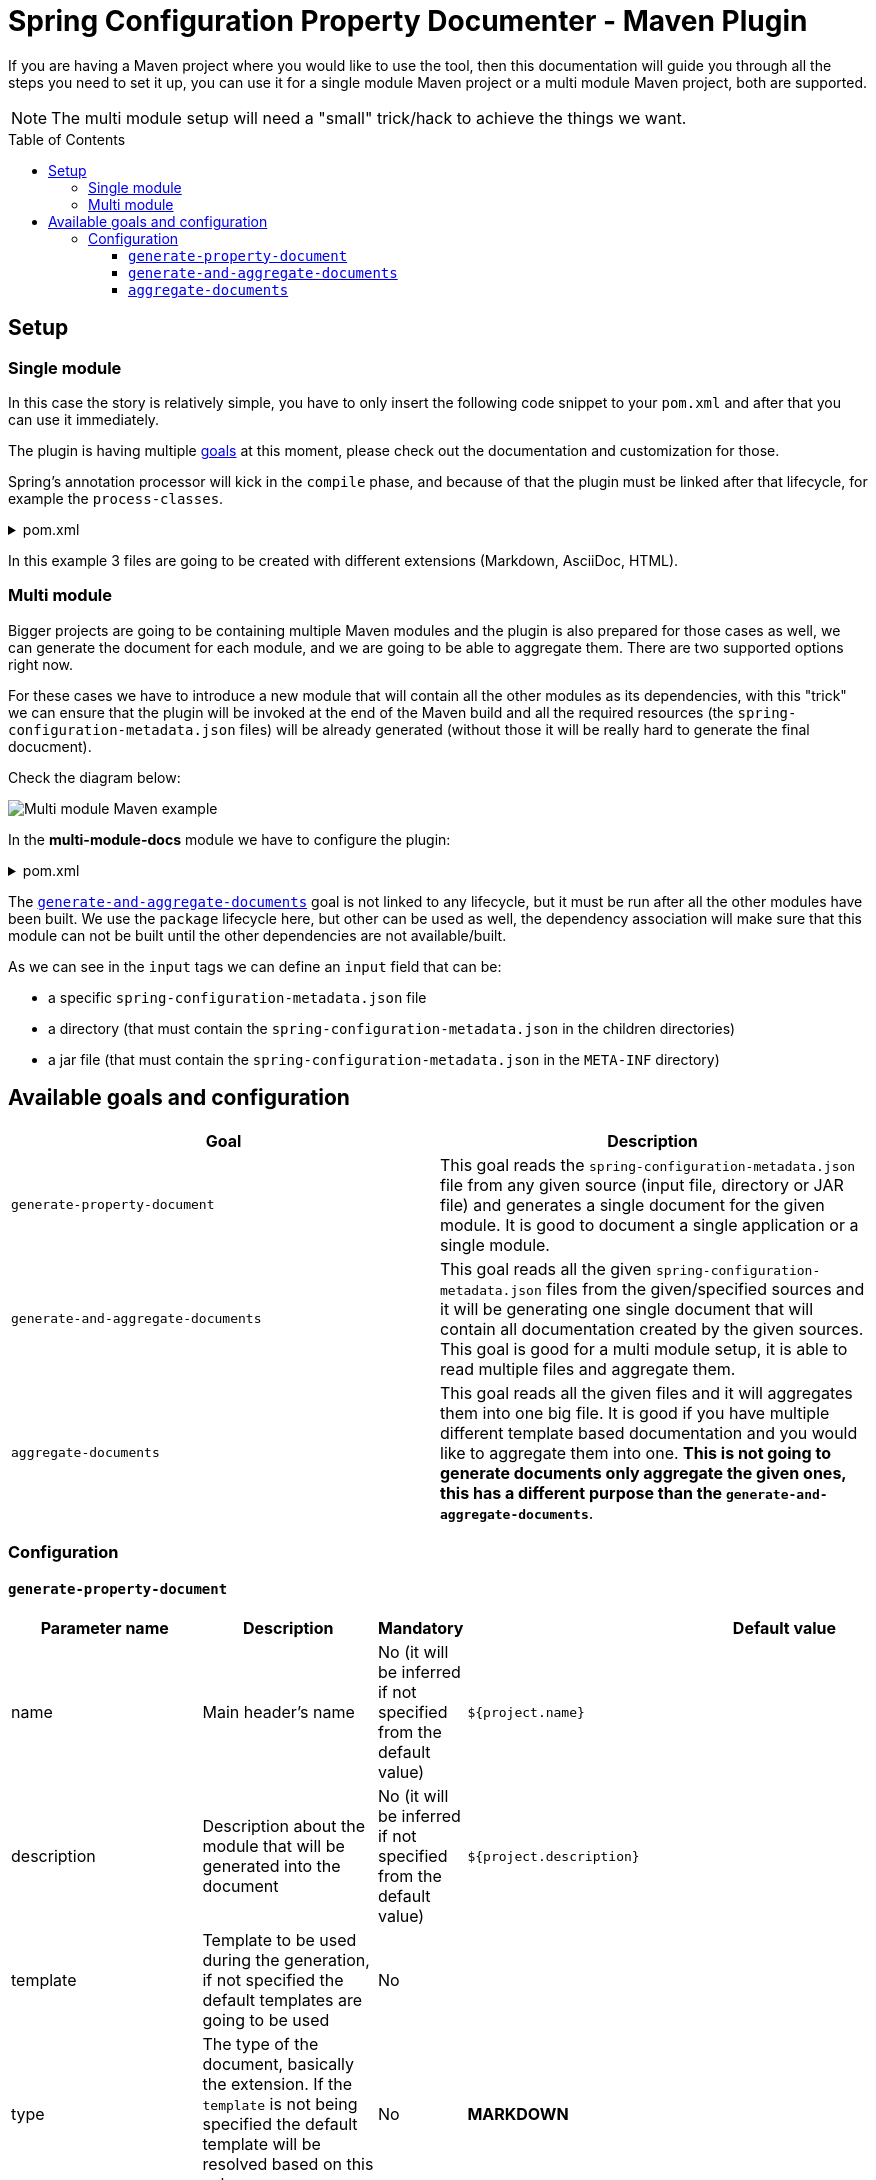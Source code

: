 [#header]
= Spring Configuration Property Documenter - Maven Plugin
:toc:
:toc-placement!:
:toclevels: 4

If you are having a Maven project where you would like to use the tool, then this documentation will guide you through all the steps you need to set it up, you can use it for a single module Maven project or a multi module Maven project, both are supported.

NOTE: The multi module setup will need a "small" trick/hack to achieve the things we want.

toc::[]

== Setup

=== Single module
In this case the story is relatively simple, you have to only insert the following code snippet to your `pom.xml` and after that you can use it immediately.

The plugin is having multiple <<available-goals-and-config, goals>> at this moment, please check out the documentation and customization for those.

Spring's annotation processor will kick in the `compile` phase, and because of that the plugin must be linked after that lifecycle, for example the `process-classes`.

.pom.xml
[%collapsible]
====
[source,xml]
----
 <build>
        <plugins>
            ...
            <plugin>
                <groupId>org.rodnansol</groupId>
                <artifactId>spring-configuration-property-documenter-maven-plugin</artifactId>
                <version>latest-version</version>
                <executions>
                    <execution>
                        <id>generate-adoc</id>
                        <phase>process-classes</phase>
                        <goals>
                            <goal>generate-property-document</goal>
                        </goals>
                        <configuration>
                            <type>ADOC</type>
                        </configuration>
                    </execution>
                    <execution>
                        <id>generate-markdown</id>
                        <phase>process-classes</phase>
                        <goals>
                            <goal>generate-property-document</goal>
                        </goals>
                        <configuration>
                            <type>MARKDOWN</type>
                        </configuration>
                    </execution>
                    <execution>
                        <id>generate-html</id>
                        <phase>process-classes</phase>
                        <goals>
                            <goal>generate-property-document</goal>
                        </goals>
                        <configuration>
                            <type>HTML</type>
                        </configuration>
                    </execution>
                </executions>
            </plugin>
        ...
        </plugins>
    </build>
----
====

In this example 3 files are going to be created with different extensions (Markdown, AsciiDoc, HTML).

=== Multi module
Bigger projects are going to be containing multiple Maven modules and the plugin is also prepared for those cases as well, we can generate the document for each module, and we are going to be able to aggregate them. There are two supported options right now.

For these cases we have to introduce a new module that will contain all the other modules as its dependencies, with this "trick" we can ensure that the plugin will be invoked at the end of the Maven build and all the required resources (the `spring-configuration-metadata.json` files) will be already generated (without those it will be really hard to generate the final docucment).

Check the diagram below:

image::img/multi-module-maven-setup.png[Multi module Maven example]

// [graphviz]
// ....
// digraph "G" {
//   node [shape="box",style="rounded",fontname="Helvetica",fontsize="14"]
//   edge [fontsize="10",fontname="Helvetica"]
//
//   // Node Definitions:
//   "org.rodnansol.example:multi-module-c"[label=<multi-module-c>]
//   "org.rodnansol.example:multi-module-docs"[label=<multi-module-docs>]
//   "org.rodnansol.example:multi-module"[label=<multi-module>]
//   "org.rodnansol.example:multi-module-a"[label=<multi-module-a>]
//   "org.rodnansol.example:multi-module-b"[label=<multi-module-b>]
//
//   // Edge Definitions:
//   "org.rodnansol.example:multi-module-a" -> "org.rodnansol.example:multi-module-docs"[style="solid"]
//   "org.rodnansol.example:multi-module-b" -> "org.rodnansol.example:multi-module-docs"[style="solid"]
//   "org.rodnansol.example:multi-module-c" -> "org.rodnansol.example:multi-module-docs"[style="solid"]
//   "org.rodnansol.example:multi-module" -> "org.rodnansol.example:multi-module-a"[style="solid"]
//   "org.rodnansol.example:multi-module" -> "org.rodnansol.example:multi-module-b"[style="solid"]
//   "org.rodnansol.example:multi-module" -> "org.rodnansol.example:multi-module-c"[style="solid"]
// }
// ....

In the *multi-module-docs* module we have to configure the plugin:

.pom.xml
[%collapsible]
====
[source,xml]
----
 <build>
        <plugins>
            <plugin>
                <groupId>org.rodnansol</groupId>
                <artifactId>spring-configuration-property-documenter-maven-plugin</artifactId>
                <version>latest-version</version>
                <executions>
                    <execution>
                        <id>aggregate-docs-markdown</id>
                        <goals>
                            <goal>generate-and-aggregate-documents</goal>
                        </goals>
                        <phase>package</phase>
                        <configuration>
                            <type>MARKDOWN</type>
                            <inputs>
                                <input>
                                    <name>Multi Module A</name>
                                    <description>Multi Module A properties with a folder input</description>
                                    <input>../multi-module-a</input>
                                </input>
                                <input>
                                    <name>Multi Module B</name>
                                    <description>Multi Module B properties with a jar file input</description>
                                    <input>../multi-module-b/target/multi-module-b-999-SNAPSHOT.jar</input>
                                </input>
                                <input>
                                    <name>Multi Module C</name>
                                    <description>Multi Module C properties with a specific file input</description>
                                    <input>../multi-module-c/target/classes/META-INF/spring-configuration-metadata.json</input>
                                </input>
                            </inputs>
                            <outputFile>target/aggregated-md.md</outputFile>
                        </configuration>
                    </execution>
                    <execution>
                        <id>aggregate-docs-markdown-adoc</id>
                        <goals>
                            <goal>generate-and-aggregate-documents</goal>
                        </goals>
                        <phase>package</phase>
                        <configuration>
                            <type>ADOC</type>
                            <inputs>
                                <input>
                                    <name>Multi Module A</name>
                                    <description>Multi Module A properties with a folder input</description>
                                    <input>../multi-module-a</input>
                                </input>
                                <input>
                                    <name>Multi Module B</name>
                                    <description>Multi Module B properties with a jar file input</description>
                                    <input>../multi-module-b/target/multi-module-b-999-SNAPSHOT.jar</input>
                                </input>
                                <input>
                                    <name>Multi Module C</name>
                                    <description>Multi Module C properties with a specific file input</description>
                                    <input>../multi-module-c/target/classes/META-INF/spring-configuration-metadata.json</input>
                                </input>
                            </inputs>
                            <outputFile>target/aggregated-adoc.adoc</outputFile>
                        </configuration>
                    </execution>
                    <execution>
                        <id>aggregate-docs-markdown-html</id>
                        <goals>
                            <goal>generate-and-aggregate-documents</goal>
                        </goals>
                        <phase>package</phase>
                        <configuration>
                            <type>HTML</type>
                            <inputs>
                                <input>
                                    <name>Multi Module A</name>
                                    <description>Multi Module A properties with a folder input</description>
                                    <input>../multi-module-a</input>
                                </input>
                                <input>
                                    <name>Multi Module B</name>
                                    <description>Multi Module B properties with a jar file input</description>
                                    <input>../multi-module-b/target/multi-module-b-999-SNAPSHOT.jar</input>
                                </input>
                                <input>
                                    <name>Multi Module C</name>
                                    <description>Multi Module C properties with a specific file input</description>
                                    <input>../multi-module-c/target/classes/META-INF/spring-configuration-metadata.json</input>
                                </input>
                            </inputs>
                            <outputFile>target/aggregated-html.html</outputFile>
                        </configuration>
                    </execution>
                </executions>
            </plugin>
        </plugins>
    </build>
----
====

The <<generate-and-aggregate-documents>> goal is not linked to any lifecycle, but it must be run after all the other modules have been built. We use the `package` lifecycle here, but other can be used as well, the dependency association will make sure that this module can not be built until the other dependencies are not available/built.

As we can see in the `input` tags we can define an `input` field that can be:

- a specific `spring-configuration-metadata.json` file
- a directory (that must contain the `spring-configuration-metadata.json` in the children directories)
- a jar file (that must contain the `spring-configuration-metadata.json` in the `META-INF` directory)

[#available-goals-and-config]
== Available goals and configuration

|===
|Goal |Description

|`generate-property-document`
|This goal reads the `spring-configuration-metadata.json` file from any given source (input file, directory or JAR file) and generates a single document for the given module. It is good to document a single application or a single module.

|`generate-and-aggregate-documents`
|This goal reads all the given `spring-configuration-metadata.json` files from the given/specified sources and it will be generating one single document that will contain all documentation created by the given sources. This goal is good for a multi module setup, it is able to read multiple files and aggregate them.

|`aggregate-documents`
|This goal reads all the given files and it will aggregates them into one big file. It is good if you have multiple different template based documentation and you would like to aggregate them into one. *This is not going to generate documents only aggregate the given ones, this has a different purpose than the `generate-and-aggregate-documents`*.
|===

=== Configuration

[#generate-property-document]
==== `generate-property-document`

|===
|Parameter name |Description |Mandatory |Default value |Since

|name
|Main header's name
|No (it will be inferred if not specified from the default value)
|`${project.name}`
|0.1.0

|description
|Description about the module that will be generated into the document
|No (it will be inferred if not specified from the default value)
|`${project.description}`
|0.1.0

|template
|Template to be used during the generation, if not specified the default templates are going to be used
|No
|
|0.1.0

|type
|The type of the document, basically the extension. If the `template` is not being specified the default template will be resolved based on this value.
|No
|*MARKDOWN*
|0.1.0

|markdownCustomization
|Markdown customization configurations. For more information check the class or <<template-customization#template-customizations,this>>.
|No
|Default `org.rodnansol.core.generator.template.customization.MarkdownTemplateCustomization` class.
|0.2.0

|asciiDocCustomization
|AsciiDoc customization configurations. For more information check the class or <<template-customization#template-customizations,this>>.
|No
|Default `org.rodnansol.core.generator.template.customization.AsciiDocTemplateCustomization` class.
|0.2.0

|htmlCustomization
|HTML customization configurations. For more information check the class or <<template-customization#template-customizations,this>>.
|No
|Default `org.rodnansol.core.generator.template.customization.HtmlTemplateCustomization` class.
|0.2.0

|xmlCustomization
|XML customization configurations. For more information check the class or <<template-customization#template-customizations,this>>.
|No
|Default `org.rodnansol.core.generator.template.customization.XmlTemplateCustomization` class.
|0.2.0

|metadataInput
|Path to the metadata input:

- A path to JSON file for example:
*target/classes/META-INF/spring-configuration-metadata.json*

- A directory that contains the file

- A jar/zip file that contains the file within the following entry *META-INF/spring-configuration-metadata.json*
|No
|*target/classes/META-INF/spring-configuration-metadata.json*
|0.1.0


|outputFile
|The output file's full path
|Yes
|
|0.1.0

|failOnError
|If the Maven build should fail in case the document generation fails.
|No
|*false*
|0.1.0

|===

[#generate-and-aggregate-documents]
==== `generate-and-aggregate-documents`

[cols="1,4a,1,1,1"]
|===
|Parameter name |Description |Mandatory |Default value |Since

|name
|Main header's name
|No (it will be inferred if not specified from the default value)
|`${project.name}`
|0.1.0

|description
|Description about the module that will be generated into the document
|No (it will be inferred if not specified from the default value)
|`${project.description}`
|0.1.0

|type
|The type of the document, basically the extension. If the `template` is not being specified the default template will be resolved based on this value.
|No
|*MARKDOWN*
|0.1.0

|markdownCustomization
|Markdown customization configurations. For more information check the class or <<template-customization#template-customizations,this>>.
|No
|Default `org.rodnansol.core.generator.template.customization.MarkdownTemplateCustomization` class.
|0.2.0

|asciiDocCustomization
|AsciiDoc customization configurations. For more information check the class or <<template-customization#template-customizations,this>>.
|No
|Default `org.rodnansol.core.generator.template.customization.AsciiDocTemplateCustomization` class.
|0.2.0

|htmlCustomization
|HTML customization configurations. For more information check the class or <<template-customization#template-customizations,this>>.
|No
|Default `org.rodnansol.core.generator.template.customization.HtmlTemplateCustomization` class.
|0.2.0

|xmlCustomization
|XML customization configurations. For more information check the class or <<template-customization#template-customizations,this>>.
|No
|Default `org.rodnansol.core.generator.template.customization.XmlTemplateCustomization` class.
|0.2.0

|inputs
|Multiple input file

[cols="1,1,1,1"]
!===
!Parameter name !Description !Mandatory !Since

! `name`
! Name of the module
! Yes
! 0.1.0

! `description`
! Description of the module
! No
! 0.1.0

! `input`
! Input file or path

- A path to JSON file for example:

*target/classes/META-INF/spring-configuration-metadata.json*

- A directory that contains the file

- A jar/zip file that contains the file within the following entry:

*META-INF/spring-configuration-metadata.json*
! Yes
! 0.1.0

!===
|Yes
|
|0.1.0

|outputFile
|The output file's full path
|Yes
|
|0.1.0

|===

[#aggregate-documents]
==== `aggregate-documents`
